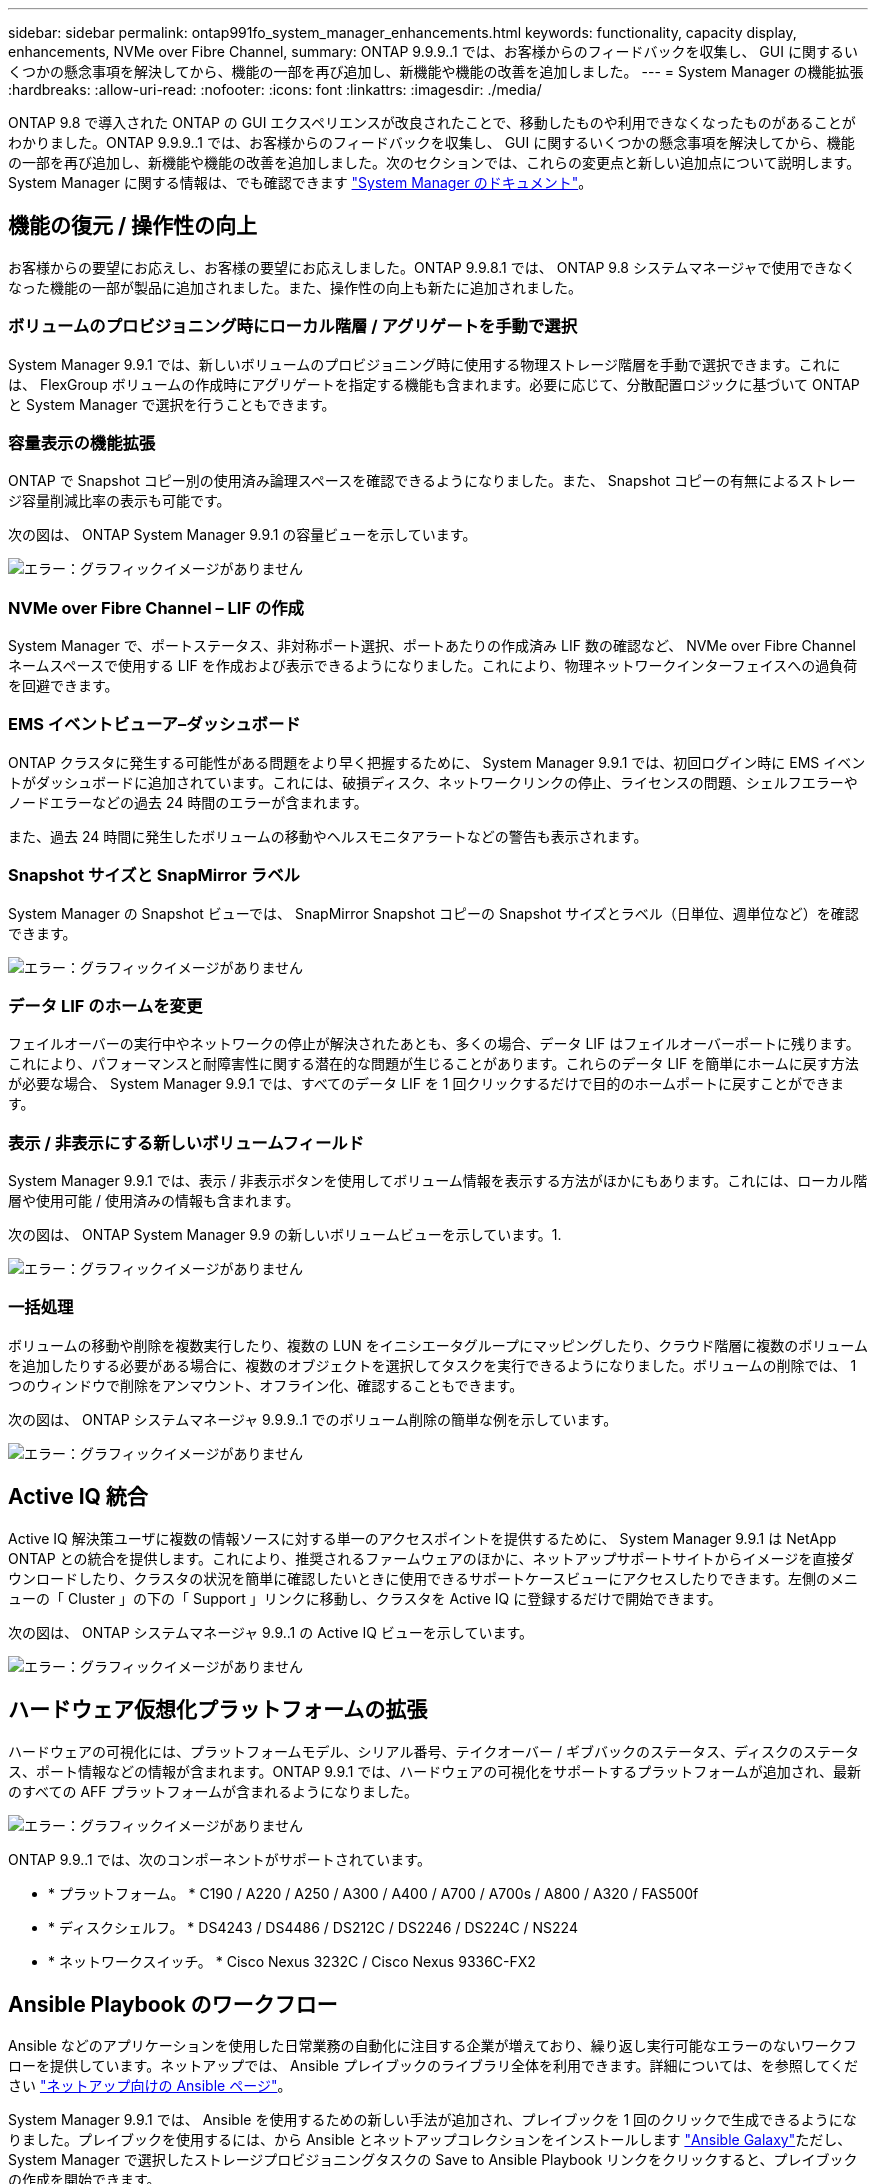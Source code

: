 ---
sidebar: sidebar 
permalink: ontap991fo_system_manager_enhancements.html 
keywords: functionality, capacity display, enhancements, NVMe over Fibre Channel, 
summary: ONTAP 9.9.9..1 では、お客様からのフィードバックを収集し、 GUI に関するいくつかの懸念事項を解決してから、機能の一部を再び追加し、新機能や機能の改善を追加しました。 
---
= System Manager の機能拡張
:hardbreaks:
:allow-uri-read: 
:nofooter: 
:icons: font
:linkattrs: 
:imagesdir: ./media/


ONTAP 9.8 で導入された ONTAP の GUI エクスペリエンスが改良されたことで、移動したものや利用できなくなったものがあることがわかりました。ONTAP 9.9.9..1 では、お客様からのフィードバックを収集し、 GUI に関するいくつかの懸念事項を解決してから、機能の一部を再び追加し、新機能や機能の改善を追加しました。次のセクションでは、これらの変更点と新しい追加点について説明します。System Manager に関する情報は、でも確認できます https://docs.netapp.com/us-en/ontap/index.html["System Manager のドキュメント"^]。



== 機能の復元 / 操作性の向上

お客様からの要望にお応えし、お客様の要望にお応えしました。ONTAP 9.9.8.1 では、 ONTAP 9.8 システムマネージャで使用できなくなった機能の一部が製品に追加されました。また、操作性の向上も新たに追加されました。



=== ボリュームのプロビジョニング時にローカル階層 / アグリゲートを手動で選択

System Manager 9.9.1 では、新しいボリュームのプロビジョニング時に使用する物理ストレージ階層を手動で選択できます。これには、 FlexGroup ボリュームの作成時にアグリゲートを指定する機能も含まれます。必要に応じて、分散配置ロジックに基づいて ONTAP と System Manager で選択を行うこともできます。



=== 容量表示の機能拡張

ONTAP で Snapshot コピー別の使用済み論理スペースを確認できるようになりました。また、 Snapshot コピーの有無によるストレージ容量削減比率の表示も可能です。

次の図は、 ONTAP System Manager 9.9.1 の容量ビューを示しています。

image:ontap991fo_image1.jpeg["エラー：グラフィックイメージがありません"]



=== NVMe over Fibre Channel – LIF の作成

System Manager で、ポートステータス、非対称ポート選択、ポートあたりの作成済み LIF 数の確認など、 NVMe over Fibre Channel ネームスペースで使用する LIF を作成および表示できるようになりました。これにより、物理ネットワークインターフェイスへの過負荷を回避できます。



=== EMS イベントビューア–ダッシュボード

ONTAP クラスタに発生する可能性がある問題をより早く把握するために、 System Manager 9.9.1 では、初回ログイン時に EMS イベントがダッシュボードに追加されています。これには、破損ディスク、ネットワークリンクの停止、ライセンスの問題、シェルフエラーやノードエラーなどの過去 24 時間のエラーが含まれます。

また、過去 24 時間に発生したボリュームの移動やヘルスモニタアラートなどの警告も表示されます。



=== Snapshot サイズと SnapMirror ラベル

System Manager の Snapshot ビューでは、 SnapMirror Snapshot コピーの Snapshot サイズとラベル（日単位、週単位など）を確認できます。

image:ontap991fo_image2.png["エラー：グラフィックイメージがありません"]



=== データ LIF のホームを変更

フェイルオーバーの実行中やネットワークの停止が解決されたあとも、多くの場合、データ LIF はフェイルオーバーポートに残ります。これにより、パフォーマンスと耐障害性に関する潜在的な問題が生じることがあります。これらのデータ LIF を簡単にホームに戻す方法が必要な場合、 System Manager 9.9.1 では、すべてのデータ LIF を 1 回クリックするだけで目的のホームポートに戻すことができます。



=== 表示 / 非表示にする新しいボリュームフィールド

System Manager 9.9.1 では、表示 / 非表示ボタンを使用してボリューム情報を表示する方法がほかにもあります。これには、ローカル階層や使用可能 / 使用済みの情報も含まれます。

次の図は、 ONTAP System Manager 9.9 の新しいボリュームビューを示しています。1.

image:ontap991fo_image3.png["エラー：グラフィックイメージがありません"]



=== 一括処理

ボリュームの移動や削除を複数実行したり、複数の LUN をイニシエータグループにマッピングしたり、クラウド階層に複数のボリュームを追加したりする必要がある場合に、複数のオブジェクトを選択してタスクを実行できるようになりました。ボリュームの削除では、 1 つのウィンドウで削除をアンマウント、オフライン化、確認することもできます。

次の図は、 ONTAP システムマネージャ 9.9.9..1 でのボリューム削除の簡単な例を示しています。

image:ontap991fo_image4.png["エラー：グラフィックイメージがありません"]



== Active IQ 統合

Active IQ 解決策ユーザに複数の情報ソースに対する単一のアクセスポイントを提供するために、 System Manager 9.9.1 は NetApp ONTAP との統合を提供します。これにより、推奨されるファームウェアのほかに、ネットアップサポートサイトからイメージを直接ダウンロードしたり、クラスタの状況を簡単に確認したいときに使用できるサポートケースビューにアクセスしたりできます。左側のメニューの「 Cluster 」の下の「 Support 」リンクに移動し、クラスタを Active IQ に登録するだけで開始できます。

次の図は、 ONTAP システムマネージャ 9.9..1 の Active IQ ビューを示しています。

image:ontap991fo_image5.png["エラー：グラフィックイメージがありません"]



== ハードウェア仮想化プラットフォームの拡張

ハードウェアの可視化には、プラットフォームモデル、シリアル番号、テイクオーバー / ギブバックのステータス、ディスクのステータス、ポート情報などの情報が含まれます。ONTAP 9.9.1 では、ハードウェアの可視化をサポートするプラットフォームが追加され、最新のすべての AFF プラットフォームが含まれるようになりました。

image:ontap991fo_image6.png["エラー：グラフィックイメージがありません"]

ONTAP 9.9..1 では、次のコンポーネントがサポートされています。

* * プラットフォーム。 * C190 / A220 / A250 / A300 / A400 / A700 / A700s / A800 / A320 / FAS500f
* * ディスクシェルフ。 * DS4243 / DS4486 / DS212C / DS2246 / DS224C / NS224
* * ネットワークスイッチ。 * Cisco Nexus 3232C / Cisco Nexus 9336C-FX2




== Ansible Playbook のワークフロー

Ansible などのアプリケーションを使用した日常業務の自動化に注目する企業が増えており、繰り返し実行可能なエラーのないワークフローを提供しています。ネットアップでは、 Ansible プレイブックのライブラリ全体を利用できます。詳細については、を参照してください https://www.netapp.com/devops-solutions/ansible/["ネットアップ向けの Ansible ページ"^]。

System Manager 9.9.1 では、 Ansible を使用するための新しい手法が追加され、プレイブックを 1 回のクリックで生成できるようになりました。プレイブックを使用するには、から Ansible とネットアップコレクションをインストールします https://galaxy.ansible.com/netapp/ontap["Ansible Galaxy"^]ただし、 System Manager で選択したストレージプロビジョニングタスクの Save to Ansible Playbook リンクをクリックすると、プレイブックの作成を開始できます。

image:ontap991fo_image7.png["エラー：グラフィックイメージがありません"]

このボタンをクリックすると、 Ansible に必要な .yaml ファイルを含む .zip ファイルが作成されます。

image:ontap991fo_image8.png["エラー：グラフィックイメージがありません"]



== ファイルシステム分析の機能拡張

ファイル数の多い環境では ' フォルダの容量 ' データの経過時間 ' ファイル数に関する情報を検索するには ' 通常 'ls'`u`'find 'tat' など 'NAS プロトコルでシリアル・オペレーションを実行する時間のかかるコマンドまたはスクリプトが必要です

ONTAP System Manager 9.8 では、管理者が NAS ストレージボリュームのファイルシステム情報をすばやく簡単に見つける方法が導入されました。これは、各ボリュームに影響の少ないスキャナを使用できるようにすることで実現されました。このスキャナは、優先度の低いジョブで ONTAP ファイルシステムをバックグラウンドでクロールし、有効になっているボリュームに移動するとすぐに使用できる情報を豊富に提供します。

有効化 https://docs.netapp.com/us-en/ontap/concept_nas_file_system_analytics_overview.html["File System Analytics の略"^] スキャンするボリュームに移動するのと同じくらい簡単です。[ ストレージ ] 、 [ ボリューム ] の順に移動し、検索を使用して目的のボリュームを検索します。ボリュームをクリックし、エクスプローラタブをクリックします。

ここから、ページの右側に [ 分析を有効にする ] リンクが表示されます。

image:ontap991fo_image9.png["エラー：グラフィックイメージがありません"]

[ 有効 ] をクリックすると、スキャナが起動します。完了までの時間は、ボリューム内のオブジェクト数およびシステムの負荷によって異なります。完了すると、ディレクトリ構造全体が System Manager のビューに表示されます。このビューにはディレクトリツリー内の移動方法があり、履歴情報、ディレクトリサイズ情報、およびファイルサイズが表示されます。

ONTAP 9.9.1 では、ファイル名またはディレクトリ名によるフィルタリングや実行など、この機能がさらに強化されています https://docs.netapp.com/us-en/ontap/task_nas_file_system_analytics_take_corrective_action.html["ファストディレクトリ削除"^]。



== System Manager 9.9.1 のその他の機能拡張

ONTAP 99.1 では、 System Manager に関する次の機能拡張も行われています。

|===
|  |  


 a| 
* ネストされた igroup
* SnapMirror クラウドバックアップおよびリストア（ ONTAP S3 および StorageGRID のみ）
* オール SAN アレイ拡張
* FlexCache の事前取り込み、 DR 、帯域幅の節約状況の表示

 a| 
* FlexGroup ボリュームの SVM-DR
* FlexGroup ボリュームでの SnapMirror カスケードとファンアウトのサポート
* FabricPool ：最小クーリング日数を調整または変更します


|===